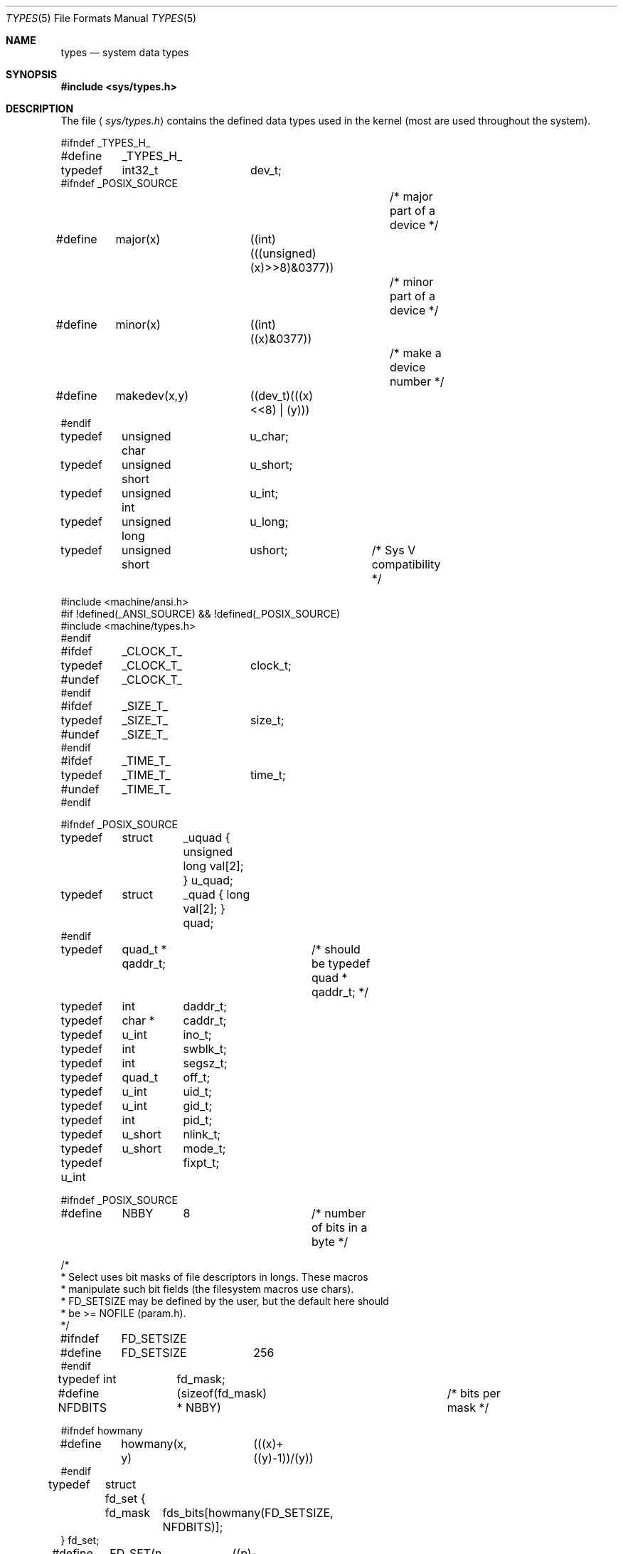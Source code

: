 .\"	$OpenBSD: types.5,v 1.4 1998/11/26 04:25:59 aaron Exp $
.\"	$NetBSD: types.5,v 1.3 1994/11/30 19:31:34 jtc Exp $
.\"
.\" Copyright (c) 1980, 1991, 1993
.\"	The Regents of the University of California.  All rights reserved.
.\"
.\" Redistribution and use in source and binary forms, with or without
.\" modification, are permitted provided that the following conditions
.\" are met:
.\" 1. Redistributions of source code must retain the above copyright
.\"    notice, this list of conditions and the following disclaimer.
.\" 2. Redistributions in binary form must reproduce the above copyright
.\"    notice, this list of conditions and the following disclaimer in the
.\"    documentation and/or other materials provided with the distribution.
.\" 3. All advertising materials mentioning features or use of this software
.\"    must display the following acknowledgement:
.\"	This product includes software developed by the University of
.\"	California, Berkeley and its contributors.
.\" 4. Neither the name of the University nor the names of its contributors
.\"    may be used to endorse or promote products derived from this software
.\"    without specific prior written permission.
.\"
.\" THIS SOFTWARE IS PROVIDED BY THE REGENTS AND CONTRIBUTORS ``AS IS'' AND
.\" ANY EXPRESS OR IMPLIED WARRANTIES, INCLUDING, BUT NOT LIMITED TO, THE
.\" IMPLIED WARRANTIES OF MERCHANTABILITY AND FITNESS FOR A PARTICULAR PURPOSE
.\" ARE DISCLAIMED.  IN NO EVENT SHALL THE REGENTS OR CONTRIBUTORS BE LIABLE
.\" FOR ANY DIRECT, INDIRECT, INCIDENTAL, SPECIAL, EXEMPLARY, OR CONSEQUENTIAL
.\" DAMAGES (INCLUDING, BUT NOT LIMITED TO, PROCUREMENT OF SUBSTITUTE GOODS
.\" OR SERVICES; LOSS OF USE, DATA, OR PROFITS; OR BUSINESS INTERRUPTION)
.\" HOWEVER CAUSED AND ON ANY THEORY OF LIABILITY, WHETHER IN CONTRACT, STRICT
.\" LIABILITY, OR TORT (INCLUDING NEGLIGENCE OR OTHERWISE) ARISING IN ANY WAY
.\" OUT OF THE USE OF THIS SOFTWARE, EVEN IF ADVISED OF THE POSSIBILITY OF
.\" SUCH DAMAGE.
.\"
.\"     @(#)types.5	8.1 (Berkeley) 6/5/93
.\"
.Dd June 5, 1993
.Dt TYPES 5
.Os BSD 4
.Sh NAME
.Nm types
.Nd system data types
.Sh SYNOPSIS
.Fd #include <sys/types.h>
.Sh DESCRIPTION
The file
.Aq Pa sys/types.h
contains the defined data types used in the kernel (most are
used throughout the system).
.Bd -literal
#ifndef _TYPES_H_
#define	_TYPES_H_

typedef	int32_t		dev_t;
#ifndef _POSIX_SOURCE
					/* major part of a device */
#define	major(x)	((int)(((unsigned)(x)>>8)&0377))
					/* minor part of a device */
#define	minor(x)	((int)((x)&0377))
					/* make a device number */
#define	makedev(x,y)	((dev_t)(((x)<<8) | (y)))
#endif

typedef	unsigned char	u_char;
typedef	unsigned short	u_short;
typedef	unsigned int	u_int;
typedef	unsigned long	u_long;
typedef	unsigned short	ushort;		/* Sys V compatibility */

#include <machine/ansi.h>
#if !defined(_ANSI_SOURCE) && !defined(_POSIX_SOURCE)
#include <machine/types.h>
#endif

#ifdef	_CLOCK_T_
typedef	_CLOCK_T_	clock_t;
#undef	_CLOCK_T_
#endif

#ifdef	_SIZE_T_
typedef	_SIZE_T_	size_t;
#undef	_SIZE_T_
#endif

#ifdef	_TIME_T_
typedef	_TIME_T_	time_t;
#undef	_TIME_T_
#endif

#ifndef _POSIX_SOURCE
typedef	struct	_uquad { unsigned long val[2]; } u_quad;
typedef	struct	_quad { long val[2]; } quad;
#endif
typedef	quad_t * qaddr_t;	/* should be typedef quad * qaddr_t; */

typedef	int	daddr_t;
typedef	char *	caddr_t;
typedef	u_int	ino_t;
typedef	int	swblk_t;
typedef	int	segsz_t;
typedef	quad_t	off_t;
typedef	u_int	uid_t;
typedef	u_int	gid_t;
typedef	int	pid_t;
typedef	u_short	nlink_t;
typedef	u_short	mode_t;
typedef u_int	fixpt_t;

#ifndef _POSIX_SOURCE
#define	NBBY	8		/* number of bits in a byte */

/*
 * Select uses bit masks of file descriptors in longs.  These macros
 * manipulate such bit fields (the filesystem macros use chars).
 * FD_SETSIZE may be defined by the user, but the default here should
 * be >= NOFILE (param.h).
 */
#ifndef	FD_SETSIZE
#define	FD_SETSIZE	256
#endif

typedef int	fd_mask;
#define NFDBITS	(sizeof(fd_mask) * NBBY)	/* bits per mask */

#ifndef howmany
#define	howmany(x, y)	(((x)+((y)-1))/(y))
#endif

typedef	struct fd_set {
	fd_mask	fds_bits[howmany(FD_SETSIZE, NFDBITS)];
} fd_set;

#define	FD_SET(n, p)	((p)->fds_bits[(n)/NFDBITS] |= (1 << ((n) % NFDBITS)))
#define	FD_CLR(n, p)	((p)->fds_bits[(n)/NFDBITS] &= ~(1 << ((n) % NFDBITS)))
#define	FD_ISSET(n, p)	((p)->fds_bits[(n)/NFDBITS] & (1 << ((n) % NFDBITS)))
#define	FD_ZERO(p)	bzero((char *)(p), sizeof(*(p)))

#endif /* !_POSIX_SOURCE */
#endif /* !_TYPES_H_ */
.Ed
.Sh SEE ALSO
.Xr lseek 2 ,
.Xr time 3 ,
.Xr fs 5
.Sh HISTORY
A
.Nm
file appeared in
.At v7 .
